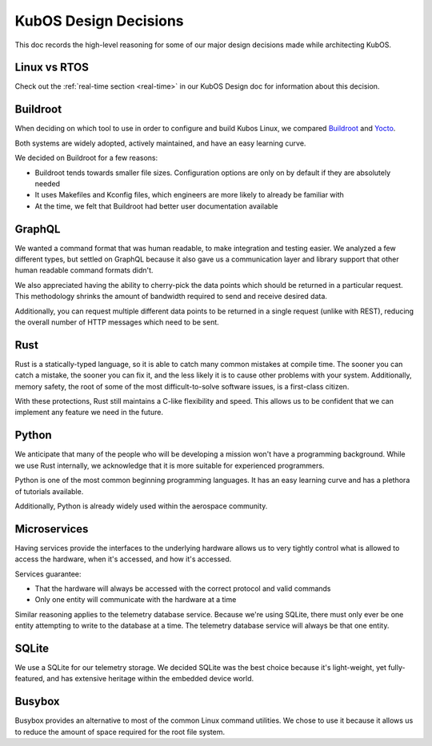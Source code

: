 KubOS Design Decisions
======================

This doc records the high-level reasoning for some of our major design decisions made while
architecting KubOS.

Linux vs RTOS
-------------

Check out the :ref:`real-time section <real-time>` in our KubOS Design doc for information about this decision.

Buildroot
---------

When deciding on which tool to use in order to configure and build Kubos Linux, we compared
`Buildroot <https://buildroot.org/>`__ and `Yocto <https://www.yoctoproject.org/>`__.

Both systems are widely adopted, actively maintained, and have an easy learning curve.

We decided on Buildroot for a few reasons:

- Buildroot tends towards smaller file sizes. Configuration options are only on by default if they
  are absolutely needed
- It uses Makefiles and Kconfig files, which engineers are more likely to already be familiar with
- At the time, we felt that Buildroot had better user documentation available

GraphQL
-------

We wanted a command format that was human readable, to make integration and testing easier.
We analyzed a few different types, but settled on GraphQL because it also gave us a communication
layer and library support that other human readable command formats didn't.

We also appreciated having the ability to cherry-pick the data points which should be returned in a
particular request.
This methodology shrinks the amount of bandwidth required to send and receive desired data.

Additionally, you can request multiple different data points to be returned in a single request
(unlike with REST), reducing the overall number of HTTP messages which need to be sent.

Rust
----

Rust is a statically-typed language, so it is able to catch many common mistakes at compile time.
The sooner you can catch a mistake, the sooner you can fix it, and the less likely it is to cause
other problems with your system.
Additionally, memory safety, the root of some of the most difficult-to-solve software issues, is a
first-class citizen.

With these protections, Rust still maintains a C-like flexibility and speed.
This allows us to be confident that we can implement any feature we need in the future.

Python
------

We anticipate that many of the people who will be developing a mission won't have a programming
background.
While we use Rust internally, we acknowledge that it is more suitable for experienced programmers.

Python is one of the most common beginning programming languages.
It has an easy learning curve and has a plethora of tutorials available.

Additionally, Python is already widely used within the aerospace community.

Microservices
-------------

Having services provide the interfaces to the underlying hardware allows us to very tightly control
what is allowed to access the hardware, when it's accessed, and how it's accessed.

Services guarantee:

- That the hardware will always be accessed with the correct protocol and valid commands
- Only one entity will communicate with the hardware at a time

Similar reasoning applies to the telemetry database service.
Because we're using SQLite, there must only ever be one entity attempting to write to the database
at a time.
The telemetry database service will always be that one entity.

SQLite
------

We use a SQLite for our telemetry storage.
We decided SQLite was the best choice because it's light-weight, yet fully-featured, and has
extensive heritage within the embedded device world.

Busybox
-------

Busybox provides an alternative to most of the common Linux command utilities.
We chose to use it because it allows us to reduce the amount of space required for the root file
system.
